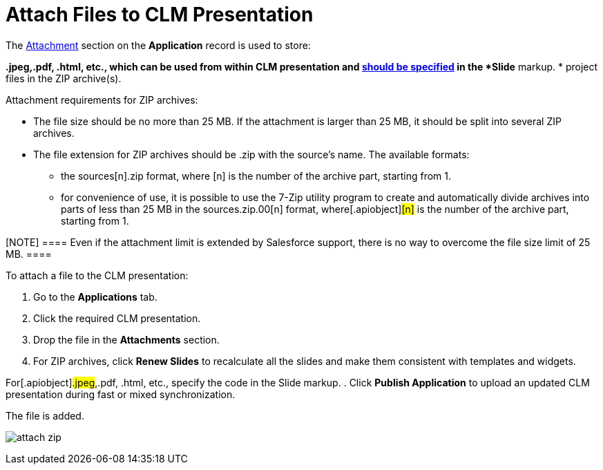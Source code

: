 = Attach Files to CLM Presentation

The xref:attachments-and-files[Attachment] section on the
*Application* record is used to store:

*[.apiobject]#.jpeg#,[.apiobject]#.pdf#,
[.apiobject]#.html#, etc., which can be used from within CLM
presentation and xref:ios/ct-presenter/js-bridge-api/methods-for-interaction-with-crm-data/opening-attached-files.adoc[should be specified]
in the *Slide* markup.
* project files in the ZIP archive(s).



Attachment requirements for ZIP archives:

* The file size should be no more than 25 MB. If the attachment is
larger than 25 MB, it should be split into several ZIP archives.
* The file extension for ZIP archives should be .zip with the source's
name. The available formats:
** the [.apiobject]#sources[n].zip# format, where
[.apiobject]#[n]# is the number of the archive part,
starting from 1.
** for convenience of use, it is possible to use the 7-Zip utility
program to create and automatically divide archives into parts of less
than 25 MB in the [.apiobject]#sources.zip.00[n]#
format, where[.apiobject]#[n]# is the number of the
archive part, starting from 1.

[NOTE] ==== Even if the attachment limit is extended by
Salesforce support, there is no way to overcome the file size limit of
25 MB. ====

To attach a file to the CLM presentation:

. Go to the *Applications* tab.
. Click the required CLM presentation.
. Drop the file in the *Attachments* section.
. For ZIP archives, click *Renew Slides* to recalculate all the slides
and make them consistent with templates and widgets.

For[.apiobject]#.jpeg#,[.apiobject]#.pdf#,
[.apiobject]#.html#, etc., specify the code in the Slide markup.
. Click *Publish Application* to upload an updated CLM presentation
during fast or mixed synchronization.

The file is added.

image:attach_zip.png[]
